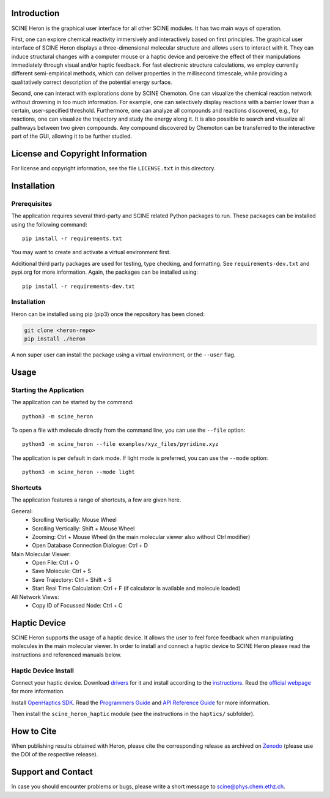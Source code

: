 .. image:: scine_heron/resources/heron_logo.png
   :alt: SCINE Heron

.. inclusion-marker-do-not-remove

Introduction
------------

SCINE Heron is the graphical user interface for all other SCINE modules. It has two main ways of operation.

First, one can explore chemical reactivity immersively and interactively based on first principles. The
graphical user interface of SCINE Heron displays a three-dimensional molecular structure and allows users
to interact with it. They can induce structural changes with a computer mouse or a haptic device and perceive
the effect of their manipulations immediately through visual and/or haptic feedback. For fast electronic
structure calculations, we employ currently different semi-empirical methods, which can deliver properties
in the millisecond timescale, while providing a qualitatively correct description of the potential energy surface.

Second, one can interact with explorations done by SCINE Chemoton. One can visualize the chemical reaction
network without drowning in too much information. For example, one can selectively display reactions with a
barrier lower than a certain, user-specified threshold. Furthermore, one can analyze all compounds and reactions
discovered, e.g., for reactions, one can visualize the trajectory and study the energy along it. It is also possible
to search and visualize all pathways between two given compounds. Any compound discovered by Chemoton can be
transferred to the interactive part of the GUI, allowing it to be further studied.

License and Copyright Information
---------------------------------

For license and copyright information, see the file ``LICENSE.txt`` in this
directory.

Installation
------------

Prerequisites
.............

The application requires several third-party and SCINE related Python packages to run.
These packages can be installed using the following command::

    pip install -r requirements.txt

You may want to create and activate a virtual environment first.

Additional third party packages are used for testing, type checking, and formatting.
See ``requirements-dev.txt`` and pypi.org for more information.
Again, the packages can be installed using::

    pip install -r requirements-dev.txt


Installation
............

Heron can be installed using pip (pip3) once the repository has been cloned:

.. code-block:: bash

   git clone <heron-repo>
   pip install ./heron

A non super user can install the package using a virtual environment, or
the ``--user`` flag.

Usage
------

Starting the Application
........................

The application can be started by the command::

    python3 -m scine_heron

To open a file with molecule directly from the command line, you can use the ``--file`` option::

    python3 -m scine_heron --file examples/xyz_files/pyridine.xyz

The application is per default in dark mode. If light mode is preferred, you can use the ``--mode`` option::

    python3 -m scine_heron --mode light


Shortcuts
.........

The application features a range of shortcuts, a few are given here.

General:
 - Scrolling Vertically: Mouse Wheel
 - Scrolling Vertically: Shift + Mouse Wheel
 - Zooming: Ctrl + Mouse Wheel (in the main molecular viewer also without Ctrl modifier)
 - Open Database Connection Dialogue: Ctrl + D

Main Molecular Viewer:
 - Open File: Ctrl + O
 - Save Molecule: Ctrl + S
 - Save Trajectory: Ctrl + Shift + S
 - Start Real Time Calculation: Ctrl + F (if calculator is available and molecule loaded)

All Network Views:
  - Copy ID of Focussed Node: Ctrl + C


Haptic Device
-------------

SCINE Heron supports the usage of a haptic device.
It allows the user to feel force feedback when manipulating molecules in the
main molecular viewer.
In order to install and connect a haptic device to SCINE Heron please read the
instructions and referenced manuals below.

Haptic Device Install
.....................

Connect your haptic device. Download `drivers <https://s3.amazonaws.com/dl.3dsystems.com/binaries/Sensable/Linux/TouchDriver2019_2_15_Linux.tar.xz>`_
for it and install according to the `instructions <https://s3.amazonaws.com/dl.3dsystems.com/binaries/Sensable/Linux/Installation+Instructions.pdf>`_.
Read the `official webpage <https://support.3dsystems.com/s/article/OpenHaptics-for-Linux-Developer-Edition-v34?language=en_US>`_ for more information.

Install `OpenHaptics SDK <https://s3.amazonaws.com/dl.3dsystems.com/binaries/support/downloads/KB+Files/Open+Haptics/openhaptics_3.4-0-developer-edition-amd64.tar.gz>`_.
Read the `Programmers Guide <https://s3.amazonaws.com/dl.3dsystems.com/binaries/support/downloads/KB+Files/Open+Haptics/OpenHaptics_ProgGuide.pdf>`_
and `API Reference Guide <https://s3.amazonaws.com/dl.3dsystems.com/binaries/support/downloads/KB+Files/Open+Haptics/OpenHaptics_RefGuide.pdf>`_
for more information.

Then install the ``scine_heron_haptic`` module (see the instructions in the ``haptics/`` subfolder).

How to Cite
-----------

When publishing results obtained with Heron, please cite the corresponding
release as archived on `Zenodo <https://zenodo.org>`_ (please use the DOI of
the respective release).

Support and Contact
-------------------

In case you should encounter problems or bugs, please write a short message
to scine@phys.chem.ethz.ch.
